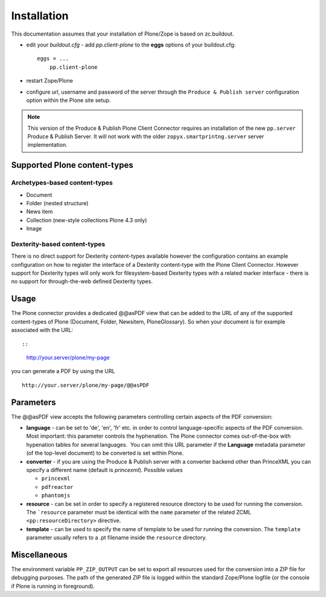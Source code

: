 Installation
============

This documentation assumes that your installation of Plone/Zope is based on
zc.buildout.


- edit your *buildout.cfg* -  add *pp.client-plone* to the 
  **eggs** options of your buildout.cfg::

    eggs = ...
        pp.client-plone

- restart Zope/Plone

- configure url, username and password of the server through the
  ``Produce & Publish server`` configuration option within the Plone site setup.
   

.. note:: This version of the Produce & Publish Plone Client Connector
    requires an installation of the new ``pp.server`` Produce & Publish Server.
    It will not work with the older ``zopyx.smartprintng.server`` server implementation.


Supported Plone content-types
~~~~~~~~~~~~~~~~~~~~~~~~~~~~~

Archetypes-based content-types
++++++++++++++++++++++++++++++

- Document
- Folder (nested structure)
- News item
- Collection (new-style collections Plone 4.3 only)
- Image

Dexterity-based content-types
+++++++++++++++++++++++++++++

There is no direct support for Dexterity content-types available however the
configuration contains an example configuration on how to register the
interface of a Dexterity content-type with the Plone Client Connector. However
support for Dexterity types will only work for filesystem-based Dexterity types
with a related marker interface - there is no support for through-the-web
defined Dexterity types.

Usage
~~~~~

The Plone connector provides a dedicated @@asPDF view that can
be added to the URL of any of the supported content-types of Plone
(Document, Folder, Newsitem, PloneGlossary). So when your document
is for example associated with the URL::

::

    http://your.server/plone/my-page

you can generate a PDF by using the URL

::

    http://your.server/plone/my-page/@@asPDF

Parameters
~~~~~~~~~~

The @@asPDF view accepts the following parameters controlling
certain aspects of the PDF conversion:

-  **language** - can be set to 'de', 'en', 'fr' etc. in order to
   control language-specific aspects of the PDF conversion. Most
   important: this parameter controls the hyphenation. The Plone
   connector comes out-of-the-box with hypenation tables for several
   languages.  You can omit this URL parameter if the **Language**
   metadata parameter (of the top-level document) to be converted is
   set within Plone.

-  **converter** - if you are using the Produce & Publish server
   with a converter backend other than PrinceXML you can specify a
   different name (default is *princexml*). Possible values

   - ``princexml``
   - ``pdfreactor``
   - ``phantomjs``

- **resource** - can be set in order to specify a registered resource
  directory to be used for  running the conversion. The ```resource``
  parameter must be identical with the ``name`` parameter of
  the related ZCML ``<pp:resourceDirectory>`` directive.

- **template**  - can be used to specify the name of template to be
  used for running the conversion. The ``template`` parameter usually
  refers to a .pt filename inside the ``resource`` directory.  

Miscellaneous
~~~~~~~~~~~~~

The environment variable ``PP_ZIP_OUTPUT`` can be set to export
all resources used for the conversion into a ZIP file for debugging purposes.
The path of the generated ZIP file is logged within the standard Zope/Plone
logfile (or the console if Plone is running in foreground).
